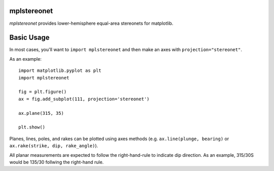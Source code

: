 mplstereonet
============
`mplstereonet` provides lower-hemisphere equal-area stereonets for matplotlib.

Basic Usage
===========
In most cases, you'll want to ``import mplstereonet`` and then make an axes
with ``projection="stereonet"``.

As an example::
    
    import matplotlib.pyplot as plt
    import mplstereonet

    fig = plt.figure()
    ax = fig.add_subplot(111, projection='stereonet')

    ax.plane(315, 35)

    plt.show()

Planes, lines, poles, and rakes can be plotted using axes methods (e.g.
``ax.line(plunge, bearing)`` or ``ax.rake(strike, dip, rake_angle)``).

All planar measurements are expected to follow the right-hand-rule to indicate
dip direction. As an example, 315/30S would be 135/30 follwing the right-hand
rule.


